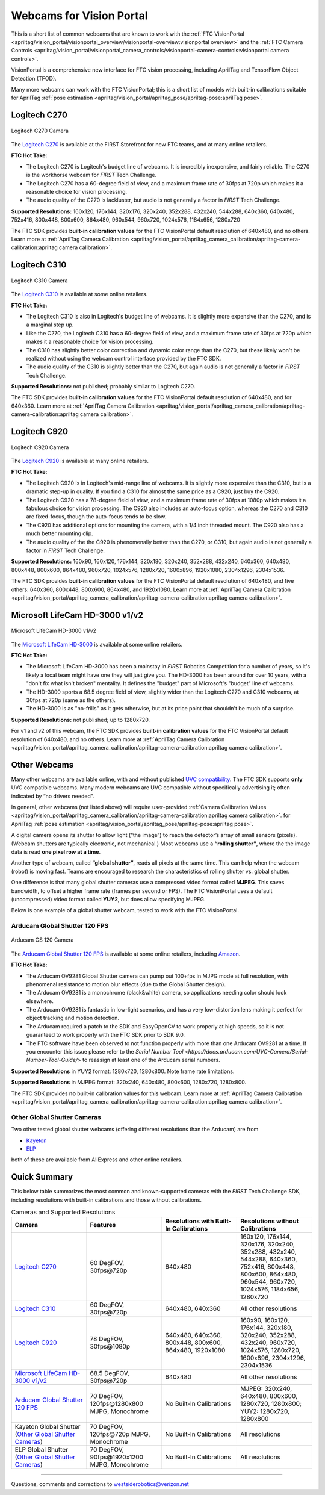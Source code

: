 Webcams for Vision Portal
=========================

This is a short list of common webcams that are known to work with the
:ref:`FTC VisionPortal <apriltag/vision_portal/visionportal_overview/visionportal-overview:visionportal overview>`
and the 
:ref:`FTC Camera Controls <apriltag/vision_portal/visionportal_camera_controls/visionportal-camera-controls:visionportal camera controls>`.

VisionPortal is a comprehensive new interface for FTC vision processing,
including AprilTag and TensorFlow Object Detection (TFOD).

Many more webcams can work with the FTC VisionPortal; this is a short
list of models with built-in calibrations suitable for AprilTag 
:ref:`pose estimation <apriltag/vision_portal/apriltag_pose/apriltag-pose:aprilTag pose>`.

Logitech C270
-------------

.. figure:: images/010-C270.png
   :align: center
   :width: 55%
   :alt: C270 Camera

   Logitech C270 Camera

The `Logitech C270 <https://www.logitech.com/en-us/products/webcams/c270-hd-webcam.960-000694.html>`__
is available at the FIRST Storefront for new FTC teams, and at many
online retailers.

**FTC Hot Take:**

* The Logitech C270 is Logitech's budget line of webcams. It is incredibly
  inexpensive, and fairly reliable. The C270 is the workhorse webcam for 
  *FIRST* Tech Challenge.
* The Logitech C270 has a 60-degree field of view, and a maximum frame rate of
  30fps at 720p which makes it a reasonable choice for vision processing.
* The audio quality of the C270 is lackluster, but audio is not generally a
  factor in *FIRST* Tech Challenge.

**Supported Resolutions:** 160x120, 176x144, 320x176, 320x240, 352x288,
432x240, 544x288, 640x360, 640x480, 752x416, 800x448, 800x600, 864x480,
960x544, 960x720, 1024x576, 1184x656, 1280x720

The FTC SDK provides **built-in calibration values** for the FTC
VisionPortal default resolution of 640x480, and no others. Learn more at
:ref:`AprilTag Camera Calibration <apriltag/vision_portal/apriltag_camera_calibration/apriltag-camera-calibration:apriltag camera calibration>`.

Logitech C310
-------------

.. figure:: images/030-C310.png
   :align: center
   :width: 55%
   :alt: C310 Camera

   Logitech C310 Camera

The `Logitech C310 <https://www.logitech.com/en-us/products/webcams/c310-hd-webcam.html>`__
is available at some online retailers.

**FTC Hot Take:**

* The Logitech C310 is also in Logitech's budget line of webcams. It is
  slightly more expensive than the C270, and is a marginal step up. 
* Like the C270, the Logitech C310 has a 60-degree field of view, and a maximum
  frame rate of 30fps at 720p which makes it a reasonable choice for vision
  processing.
* The C310 has slightly better color correction and dynamic color range than 
  the C270, but these likely won't be realized without using the webcam control
  interface provided by the FTC SDK.
* The audio quality of the C310 is slightly better than the C270, but again
  audio is not generally a factor in *FIRST* Tech Challenge.

**Supported Resolutions:** not published; probably similar to Logitech C270.

The FTC SDK provides **built-in calibration values** for the FTC
VisionPortal default resolution of 640x480, and for 640x360. Learn more at
:ref:`AprilTag Camera Calibration <apriltag/vision_portal/apriltag_camera_calibration/apriltag-camera-calibration:apriltag camera calibration>`.

Logitech C920
-------------

.. figure:: images/020-C920.png
   :align: center
   :width: 55%
   :alt: C920 Camera

   Logitech C920 Camera

The `Logitech C920 <https://www.logitech.com/en-us/products/webcams/c920s-pro-hd-webcam.960-001257.html>`__
is available at many online retailers.

**FTC Hot Take:**

* The Logitech C920 is in Logitech's mid-range line of webcams. It is
  slightly more expensive than the C310, but is a dramatic step-up in quality.
  If you find a C310 for almost the same price as a C920, just buy the C920.
* The Logitech C920 has a 78-degree field of view, and a maximum
  frame rate of 30fps at 1080p which makes it a fabulous choice for vision
  processing. The C920 also includes an auto-focus option, whereas the 
  C270 and C310 are fixed-focus, though the auto-focus tends to be slow.
* The C920 has additional options for mounting the camera, with a 1/4 inch
  threaded mount. The C920 also has a much better mounting clip.
* The audio quality of the the C920 is phenomenally better than the C270, or 
  C310, but again audio is not generally a factor in *FIRST* Tech Challenge.

**Supported Resolutions:** 160x90, 160x120, 176x144, 320x180, 320x240,
352x288, 432x240, 640x360, 640x480, 800x448, 800x600, 864x480, 960x720,
1024x576, 1280x720, 1600x896, 1920x1080, 2304x1296, 2304x1536.

The FTC SDK provides **built-in calibration values** for the FTC
VisionPortal default resolution of 640x480, and five others: 640x360,
800x448, 800x600, 864x480, and 1920x1080. Learn more at
:ref:`AprilTag Camera Calibration <apriltag/vision_portal/apriltag_camera_calibration/apriltag-camera-calibration:apriltag camera calibration>`.

Microsoft LifeCam HD-3000 v1/v2
-------------------------------

.. figure:: images/040-LifeCam-3000.png
   :align: center
   :width: 55%
   :alt: LifeCam-3000 Camera

   Microsoft LifeCam HD-3000 v1/v2

The `Microsoft LifeCam HD-3000 <https://www.digitalcameraworld.com/reviews/microsoft-lifecam-hd-3000-review>`__
is available at some online retailers.

**FTC Hot Take:**

* The Microsoft LifeCam HD-3000 has been a mainstay in *FIRST* Robotics
  Competition for a number of years, so it's likely a local team might have
  one they will just give you. The HD-3000 has been around for over 10 years,
  with a "don't fix what isn't broken" mentality. It defines the "budget" 
  part of Microsoft's "budget" line of webcams.
* The HD-3000 sports a 68.5 degree field of view, slightly wider than the
  Logitech C270 and C310 webcams, at 30fps at 720p (same as the others).
* The HD-3000 is as "no-frills" as it gets otherwise, but at its price
  point that shouldn't be much of a surprise.

**Supported Resolutions:** not published; up to 1280x720.

For v1 and v2 of this webcam, the FTC SDK provides **built-in
calibration values** for the FTC VisionPortal default resolution of
640x480, and no others. Learn more at
:ref:`AprilTag Camera Calibration <apriltag/vision_portal/apriltag_camera_calibration/apriltag-camera-calibration:apriltag camera calibration>`.

Other Webcams
-------------

Many other webcams are available online, with and without published `UVC
compatibility <https://en.wikipedia.org/wiki/List_of_USB_video_class_devices>`__.
The FTC SDK supports **only** UVC compatible webcams. Many modern
webcams are UVC compatible without specifically advertising it; often
indicated by “no drivers needed”.

In general, other webcams (not listed above) will require user-provided
:ref:`Camera Calibration Values <apriltag/vision_portal/apriltag_camera_calibration/apriltag-camera-calibration:apriltag camera calibration>`.
for AprilTag 
:ref:`pose estimation <apriltag/vision_portal/apriltag_pose/apriltag-pose:apriltag pose>`.

A digital camera opens its shutter to allow light (“the image”) to reach
the detector’s array of small sensors (pixels). (Webcam shutters are
typically electronic, not mechanical.) Most webcams use a **“rolling
shutter”**, where the the image data is read **one pixel row at a
time**.

Another type of webcam, called **“global shutter”**, reads all pixels at
the same time. This can help when the webcam (robot) is moving fast.
Teams are encouraged to research the characteristics of rolling shutter
vs. global shutter.

One difference is that many global shutter cameras use a compressed
video format called **MJPEG**. This saves bandwidth, to offset a higher
frame rate (frames per second or FPS). The FTC VisionPortal uses a
default (uncompressed) video format called **YUY2**, but does allow
specifying MJPEG.

Below is one example of a global shutter webcam, tested to work with the
FTC VisionPortal.

Arducam Global Shutter 120 FPS
^^^^^^^^^^^^^^^^^^^^^^^^^^^^^^

.. figure:: images/050-Arducam.png
   :align: center
   :width: 55%
   :alt: Arducam GS 120 Camera

   Arducam GS 120 Camera

The `Arducam Global Shutter 120
FPS <https://www.arducam.com/product/arducam-100fps-global-shutter-usb-camera-board-1mp-720p-ov9281-uvc-webcam-module-with-low-distortion-m12-lens-without-microphones-for-computer-laptop-android-device-and-raspberry-pi/>`__
is available at some online retailers, including
`Amazon <https://www.amazon.com/Arducam-Distortion-Microphones-Computer-Raspberry/dp/B096M5DKY6>`__.

**FTC Hot Take:**

* The Arducam OV9281 Global Shutter camera can pump out 100+fps in MJPG mode at
  full resolution, with phenomenal resistance to motion blur effects (due to
  the Global Shutter design). 
* The Arducam OV9281 is a monochrome (black&white) camera, so applications
  needing color should look elsewhere.
* The Arducam OV9281 is fantastic in low-light scenarios, and has a very 
  low-distortion lens making it perfect for object tracking and motion detection.
* The Arducam required a patch to the SDK and EasyOpenCV to work properly at high 
  speeds, so it is not guaranteed to work properly with the FTC SDK prior to SDK 9.0.
* The FTC software have been observed to not function properly with more than one Arducam OV9281 at a time.
  If you encounter this issue please refer to the `Serial Number Tool <https://docs.arducam.com/UVC-Camera/Serial-Number-Tool-Guide/>`
  to reassign at least one of the Arducam serial numbers.

**Supported Resolutions** in YUY2 format: 1280x720, 1280x800. Note frame
rate limitations.

**Supported Resolutions** in MJPEG format: 320x240, 640x480, 800x600,
1280x720, 1280x800.

The FTC SDK provides **no** built-in calibration values for this webcam.
Learn more at
:ref:`AprilTag Camera Calibration <apriltag/vision_portal/apriltag_camera_calibration/apriltag-camera-calibration:apriltag camera calibration>`.

Other Global Shutter Cameras
^^^^^^^^^^^^^^^^^^^^^^^^^^^^

Two other tested global shutter webcams (offering different resolutions
than the Arducam) are from

* `Kayeton <https://www.aliexpress.us/item/3256804287066234.html>`__ 
* `ELP <https://www.aliexpress.us/item/2251832829079715.html>`__ 

both of these are available from AliExpress and other online retailers.

Quick Summary
-------------

This below table summarizes the most common and known-supported cameras with
the *FIRST* Tech Challenge SDK, including resolutions with built-in
calibrations and those without calibrations.

.. list-table:: Cameras and Supported Resolutions
   :widths: 25 25 25 25
   :header-rows: 1

   * - Camera
     - Features
     - Resolutions with Built-In Calibrations
     - Resolutions without Calibrations
   * - `Logitech C270`_
     - 60 DegFOV, 30fps\@720p
     - 640x480
     - 160x120, 176x144, 320x176, 320x240, 352x288, 432x240, 544x288, 640x360, 752x416, 800x448, 800x600, 864x480, 960x544, 960x720, 1024x576, 1184x656, 1280x720
   * - `Logitech C310`_
     - 60 DegFOV, 30fps\@720p
     - 640x480, 640x360
     - All other resolutions
   * - `Logitech C920`_
     - 78 DegFOV, 30fps\@1080p
     - 640x480, 640x360, 800x448, 800x600, 864x480, 1920x1080
     - 160x90, 160x120, 176x144, 320x180, 320x240, 352x288, 432x240, 960x720, 1024x576, 1280x720, 1600x896, 2304x1296, 2304x1536
   * - `Microsoft LifeCam HD-3000 v1/v2`_
     - 68.5 DegFOV, 30fps\@720p
     - 640x480
     - All other resolutions
   * - `Arducam Global Shutter 120 FPS`_
     - 70 DegFOV, 120fps\@1280x800 MJPG, Monochrome
     - No Built-In Calibrations
     - MJPEG: 320x240, 640x480, 800x600, 1280x720, 1280x800; YUY2: 1280x720, 1280x800
   * - Kayeton Global Shutter (`Other Global Shutter Cameras`_)
     - 70 DegFOV, 120fps\@720p MJPG, Monochrome
     - No Built-In Calibrations
     - All resolutions
   * - ELP Global Shutter (`Other Global Shutter Cameras`_)
     - 70 DegFOV, 90fps\@1920x1200 MJPG, Monochrome
     - No Built-In Calibrations
     - All resolutions

============

Questions, comments and corrections to westsiderobotics@verizon.net
